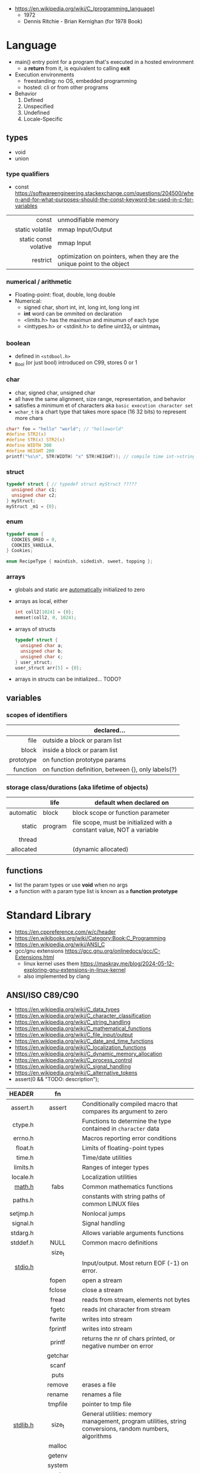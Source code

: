 - https://en.wikipedia.org/wiki/C_(programming_language)
  - 1972
  - Dennis Ritchie - Brian Kernighan (for 1978 Book)

* Language

- main() entry point for a program that's executed in a hosted environment
  - a *return* from it, is equivalent to calling *exit*

- Execution environments
  - freestanding: no OS, embedded programming
  - hosted: cli or from other programs

- Behavior
  1) Defined
  2) Unspecified
  3) Undefined
  4) Locale-Specific

** types

- void
- union

*** type qualifiers
- const https://softwareengineering.stackexchange.com/questions/204500/when-and-for-what-purposes-should-the-const-keyword-be-used-in-c-for-variables
|-----------------------+------------------------------------------------------------------------|
|                   <r> |                                                                        |
|                 const | unmodifiable memory                                                    |
|       static volatile | mmap Input/Output                                                      |
| static const volative | mmap Input                                                             |
|              restrict | optimization on pointers, when they are the unique point to the object |
|-----------------------+------------------------------------------------------------------------|
*** numerical / arithmetic
- Floating-point: float, double, long double
- Numerical:
  - signed char, short int, int, long int, long long int
  - *int* word can be ommited on declaration
  - <limits.h> has the maximun and minumun of each type
  - <inttypes.h> or <stdinit.h> to define uint32_t or uintmax_t
*** boolean

- defined in ~<stdbool.h>~
- _Bool (or just bool) introduced on C99, stores 0 or 1

*** char

- char, signed char, unsigned char
- all have the same alignment, size range, representation, and behavior
- satisfies a minimum et of characters aka ~basic execution character set~
- ~wchar_t~ is a chart type that takes more space (16 32 bits) to represent more chars

#+begin_src c
  char* foo = "hello" "world"; // "helloworld"
  #define STR2(x)
  #define STR(x) STR2(x)
  #define WIDTH 300
  #define HEIGHT 200
  printf("%s\n", STR(WIDTH) "x" STR(HEIGHT)); // compile time int->string casting
#+end_src

*** struct

#+begin_src c
  typedef struct { // typedef struct myStruct ?????
    unsigned char c1;
    unsigned char c2;
  } myStruct;
  myStruct _m1 = {0};
#+end_src

*** enum

#+begin_src c
  typedef enum {
    COOKIES_OREO = 0,
    COOKIES_VANILLA,
  } Cookies;

  enum RecipeType { maindish, sidedish, sweet, topping };
#+end_src

*** arrays

- globals and static are _automatically_ initialized to zero
- arrays as local, either
  #+begin_src c
    int coll2[1024] = {0};
    memset(coll2, 0, 1024);
  #+end_src
- arrays of structs
  #+begin_src c
    typedef struct {
      unsigned char a;
      unsigned char b;
      unsigned char c;
    } user_struct;
    user_struct arr[5] = {0};
  #+end_src
- arrays in structs can be initialized... TODO?

** variables
*** scopes of identifiers
|-----------+----------------------------------------------------|
|       <r> |                                                    |
|           | declared...                                        |
|-----------+----------------------------------------------------|
|      file | outside a block or param list                      |
|     block | inside a block or param list                       |
| prototype | on function prototype params                       |
|  function | on function definition, between {}, only labels(?) |
|-----------+----------------------------------------------------|
*** storage class/durations (aka lifetime of objects)
|-----------+---------+-----------------------------------------------------------------------|
|       <r> |         |                                                                       |
|           | life    | default when declared on                                              |
|-----------+---------+-----------------------------------------------------------------------|
| automatic | block   | block scope or function parameter                                     |
|    static | program | file scope, must be initialized with a constant value, NOT a variable |
|    thread |         |                                                                       |
| allocated |         | (dynamic allocated)                                                   |
|-----------+---------+-----------------------------------------------------------------------|
** functions
- list the param types or use *void* when no args
- a function with a param type list is known as a *function prototype*
* Standard Library
- https://en.cppreference.com/w/c/header
- https://en.wikibooks.org/wiki/Category:Book:C_Programming
- https://en.wikipedia.org/wiki/ANSI_C
- gcc/gnu extensions https://gcc.gnu.org/onlinedocs/gcc/C-Extensions.html
  - linux kernel uses them https://maskray.me/blog/2024-05-12-exploring-gnu-extensions-in-linux-kernel
  - also implemented by clang
** ANSI/ISO C89/C90
- https://en.wikipedia.org/wiki/C_data_types
- https://en.wikipedia.org/wiki/C_character_classification
- https://en.wikipedia.org/wiki/C_string_handling
- https://en.wikipedia.org/wiki/C_mathematical_functions
- https://en.wikipedia.org/wiki/C_file_input/output
- https://en.wikipedia.org/wiki/C_date_and_time_functions
- https://en.wikipedia.org/wiki/C_localization_functions
- https://en.wikipedia.org/wiki/C_dynamic_memory_allocation
- https://en.wikipedia.org/wiki/C_process_control
- https://en.wikipedia.org/wiki/C_signal_handling
- https://en.wikipedia.org/wiki/C_alternative_tokens
- assert(0 && "TODO: description");
|----------+--------------+---------------------------------------------------------------------------------------------------------|
|      <r> |     <c>      |                                                                                                         |
|   HEADER |      fn      |                                                                                                         |
|----------+--------------+---------------------------------------------------------------------------------------------------------|
| assert.h |    assert    | Conditionally compiled macro that compares its argument to zero                                         |
|  ctype.h |              | Functions to determine the type contained in ~character~ data                                           |
|  errno.h |              | Macros reporting error conditions                                                                       |
|  float.h |              | Limits of floating-point types                                                                          |
|   time.h |              | Time/date utilities                                                                                     |
| limits.h |              | Ranges of integer types                                                                                 |
| locale.h |              | Localization utilities                                                                                  |
|   [[https://en.wikibooks.org/wiki/C_Programming/math.h][math.h]] |     fabs     | Common mathematics functions                                                                            |
|  paths.h |              | constants with string paths of common LINUX files                                                       |
| setjmp.h |              | Nonlocal jumps                                                                                          |
| signal.h |              | Signal handling                                                                                         |
| stdarg.h |              | Allows variable arguments functions                                                                     |
|----------+--------------+---------------------------------------------------------------------------------------------------------|
| stddef.h |     NULL     | Common macro definitions                                                                                |
|          |    size_t    |                                                                                                         |
|----------+--------------+---------------------------------------------------------------------------------------------------------|
|  [[https://en.wikibooks.org/wiki/C_Programming/stdio.h][stdio.h]] |              | Input/output. Most return EOF (-1) on error.                                                            |
|          |    fopen     | open a stream                                                                                           |
|          |    fclose    | close a stream                                                                                          |
|          |    fread     | reads from stream, elements not bytes                                                                   |
|          |    fgetc     | reads int character from stream                                                                         |
|          |    fwrite    | writes into stream                                                                                      |
|          |   fprintf    | writes into stream                                                                                      |
|          |    printf    | returns the nr of chars printed, or negative number on error                                            |
|          |   getchar    |                                                                                                         |
|          |    scanf     |                                                                                                         |
|          |     puts     |                                                                                                         |
|          |    remove    | erases a file                                                                                           |
|          |    rename    | renames a file                                                                                          |
|          |   tmpfile    | pointer to tmp file                                                                                     |
|----------+--------------+---------------------------------------------------------------------------------------------------------|
| [[https://en.wikibooks.org/wiki/C_Programming/stdlib.h][stdlib.h]] |    size_t    | General utilities: memory management, program utilities, string conversions, random numbers, algorithms |
|          |    malloc    |                                                                                                         |
|          |    getenv    |                                                                                                         |
|          |    system    |                                                                                                         |
|          |     exit     |                                                                                                         |
|          |   bsearch    |                                                                                                         |
|          |    qsort     |                                                                                                         |
|          |     abs      |                                                                                                         |
|          |     div      |                                                                                                         |
|          |    random    |                                                                                                         |
|          |     ato?     |                                                                                                         |
|          |    strto?    |                                                                                                         |
|          | EXIT_SUCCESS |                                                                                                         |
|          | EXIT_FAILURE |                                                                                                         |
|----------+--------------+---------------------------------------------------------------------------------------------------------|
| [[https://en.wikibooks.org/wiki/C_Programming/string.h][string.h]] |    size_t    | String handling                                                                                         |
|          |    memcpy    |                                                                                                         |
|----------+--------------+---------------------------------------------------------------------------------------------------------|
** ANSI/ISO C95
|----------+---+------------------------------------------------------------------|
|      <r> |   |                                                                  |
| iso646.h |   | Alternative operator spellings                                   |
|  wchar.h |   | Extended multibyte and wide character utilities                  |
| wctype.h |   | Functions to determine the type contained in wide character data |
|----------+---+------------------------------------------------------------------|
** ANSI/ISO C99/C9X
- https://en.wikipedia.org/wiki/C99
*** features

- inline for functions
- ~compound literals~, where rational is a typedef struct with 2 members
  #+begin_src c
    (rational){1,2}
    (int [m]){8,6,3,1,2,3,4,5,6}
    (int []){8,6,3,1,2,3,4,5,6}
  #+end_src
- ~designated initializers~, nice for unions or structs (to avoid confusion) or arrays
  #+begin_src c
    glop g1 = { .i = 10}
    glop g2 = { .d = 12.3 }
    int x[10] = { 0, 0, 0, 8, 0, 0, 0,  2}
    int x[10] = { [3] = 8, [7] = 2 }
  #+end_src
- ~variable length arrays~ VLAs, declaring and as parameters
  #+begin_src c
    void f(size_t m, size_t n) {
      int x[m][n];
  #+end_src
- ~flexible array members~, useful for packet-like structures
  #+begin_src c
    struct packet {
      header h;
      data d[]; // THIS
    }
  #+end_src

*** headers
|------------+-------------+----------------------------------------------------------|
|        <r> |     <c>     |                                                          |
|  complex.h |             | ~Complex number~ arithmetic                              |
|     fenv.h |             | Floating-point environment                               |
| inttypes.h |             | Format conversion of integer types                       |
|   tgmath.h |             | Type-generic math (macros wrapping math.h and complex.h) |
|  stdbool.h |             | Macros for boolean type                                  |
|   [[https://en.wikibooks.org/wiki/C_Programming/stdint.h][stdint.h]] | [u]int<n>_t | Fixed-width integer types                                |
|            | INT<n>_MAX  |                                                          |
|------------+-------------+----------------------------------------------------------|
** ANSI/ISO C11/C1X
https://en.wikipedia.org/wiki/C11_(C_standard_revision)
|---------------+---+----------------------------------------|
|           <r> |   |                                        |
|    stdalign.h |   | alignas and alignof convenience macros |
|   stdatomic.h |   | Atomic operations                      |
| stdnoreturn.h |   | noreturn convenience macro             |
|     threads.h |   | Thread library                         |
|       uchar.h |   | UTF-16 and UTF-32 character utilities  |
|---------------+---+----------------------------------------|
** ANSI/ISO C17/C18
- https://en.wikipedia.org/wiki/C17_(C_standard_revision)
- bugfix of C11
** ANSI/ISO C23
https://en.wikipedia.org/wiki/C23_(C_standard_revision)
|-------------+---+---------------------------------------------------------------|
|         <r> |   |                                                               |
|    stdbit.h |   | macros to work with the byte and bit representations of types |
| stdckdint.h |   | macros for performing checked integer arithmetic              |
|-------------+---+---------------------------------------------------------------|
** POSIX
- Portable Opearting System Interface (for UNIX)
- https://en.wikipedia.org/wiki/C_POSIX_library
- https://en.wikibooks.org/wiki/C_Programming/POSIX_Reference
- libc's compare http://www.etalabs.net/compare_libcs.html
- history https://www.usenix.org/publications/loginonline/transcending-posix-end-era
- adds functions specific to POSIX systems
- sys/wait.h
  - waits for state changes in a child of the calling process
  - returns the pid of the process that changed state
|----------------+--------------------------------------------------|
|      <c>       |                                                  |
|     aio.h      | Asynchronous input and output.                   |
|    fmtmsg.h    | Message display structures.                      |
|    iconv.h     | Codeset conversion facility.                     |
|   langinfo.h   | Language information constants.                  |
|    libgen.h    | Definitions for pattern matching functions.      |
|   monetary.h   | Monetary types.                                  |
|    mqueue.h    | Message queues (REALTIME).                       |
|     ndbm.h     | Definitions for ndbm database operations.        |
|    netdb.h     | Definitions for network database operations.     |
|   nl_types.h   | Data types.                                      |
|     poll.h     | Definitions for the poll() function.             |
|    regex.h     | Regular expression matching types.               |
|    sched.h     | Execution scheduling.                            |
|   strings.h    | String operations.                               |
|   stropts.h    | STREAMS interface (STREAMS).                     |
|   sys/mman.h   | POSIX memory management declarations.            |
| sys/resource.h | Definitions for XSI resource operations.         |
|  sys/select.h  | Select types.                                    |
|   sys/shm.h    | XSI shared memory facility.                      |
| sys/statvfs.h  | VFS File System information structure.           |
|   sys/time.h   | Time and date functions and structures.          |
|  sys/types.h   | Various data types used elsewhere.               |
|   sys/uio.h    | Definitions for vector I/O operations.           |
| sys/utsname.h  | uname and related structures.                    |
|    syslog.h    | Definitions for system error logging.            |
|   termios.h    | Allows terminal I/O interfaces.                  |
|    trace.h     | Tracing.                                         |
|    unistd.h    | Various essential POSIX functions and constants. |
|   wordexp.h    | Word-expansion types.                            |
|----------------+--------------------------------------------------|
*** account
|---------+-----------------------------------------------|
| grp.h   | User group information and control.           |
| pwd.h   | Passwd (user information) access and control. |
| utmpx.h | User accounting database definitions.         |
|---------+-----------------------------------------------|
*** datastructure
|-------------+-----------------------|
| search.h    | Search tables.        |
| semaphore.h | Semaphores.           |
| sys/sem.h   | POSIX semaphores.     |
| sys/msg.h   | POSIX message queues. |
|-------------+-----------------------|
*** file format
|--------+--------------------------------------------|
| cpio.h | Magic numbers for the cpio archive format. |
| tar.h  | Magic numbers for the tar archive format.  |
|--------+--------------------------------------------|
*** filesystem
|-------------+------------------------------------------------|
|     <c>     |                                                |
|  [[https://en.wikibooks.org/wiki/C_Programming/POSIX_Reference/dirent.h][dirent.h]]   | Allows the opening and listing of directories. |
|   fcntl.h   | File opening, locking and other operations.    |
|  fnmatch.h  | Filename-matching types.                       |
|    ftw.h    | File tree traversal.                           |
|   glob.h    | Pathname pattern-matching types.               |
| [[https://en.wikibooks.org/wiki/C_Programming/POSIX_Reference/sys/stat.h][sys/stat.h]]  | File information (stat et al.).                |
| sys/times.h | File access and modification times structure.  |
|   [[https://en.wikibooks.org/wiki/C_Programming/POSIX_Reference/utime.h][utime.h]]   | File access and modification times.            |
|-------------+------------------------------------------------|
*** network
|---------------+-------------------------------------------------------------------|
|      <c>      |                                                                   |
|  arpa/inet.h  | Definitions for internet operations.                              |
|   net/if.h    | Sockets local interfaces.                                         |
| netinet/in.h  | Internet address family.                                          |
| netinet/tcp.h | Definitions for the Internet Transmission Control Protocol (TCP). |
| sys/socket.h  | Main sockets header.                                              |
|   sys/un.h    | Definitions for UNIX domain sockets.                              |
|---------------+-------------------------------------------------------------------|
*** process
|------------+-------------------------------------------------------------|
|    <c>     |                                                             |
| pthread.h  | Defines an API for creating and manipulating POSIX threads. |
|  spawn.h   | Create a new process to run an executable program.          |
| sys/ipc.h  | Inter-process communication (IPC).                          |
| sys/wait.h | Status of terminated child processes.                       |
|  ulimit.h  | ulimit commands.                                            |
|------------+-------------------------------------------------------------|
*** <unistd.h>
https://en.wikibooks.org/wiki/C_Programming/POSIX_Reference/unistd.h
- close
- [[https://en.wikibooks.org/wiki/C_Programming/POSIX_Reference/unistd.h/exec][exec]](vp)
  - the "p" means that it will look into PATH
  - replaces the current process image with the one passed to it
  - you NEED to run in on a fork()ed child
  - 2nd argument list must end with NULL
- [[https://en.wikibooks.org/wiki/C_Programming/POSIX_Reference/unistd.h/fork][fork]]
  - returns
    - to the parent the child id
    - to the child 0
    - or negative on error
- open
- read
- select
- sleep
- swab
- write
** Windows
- MSVCRT.DLL -> UCRTBASE.DLL (C99-ish) https://en.wikipedia.org/wiki/Microsoft_Windows_library_files#Runtime_libraries
- sockets https://en.wikipedia.org/wiki/Winsock
** sockets
*** basic

- CLIENT
  s = socket()
  opts = htons+inet_addr
  connect(s, opts)

- SERVER
  s = socket()
  opts = htons+htonl
  bind(s, opts)
  listen(s, BACKLOG)
  accept(s) // wait

*** 0x00sec - Remote Shells
****   I Use Cases
https://0x00sec.org/t/remote-shells-part-i/269/1

- Remote Access:
  In the cases when is NOT possible to deploy a service like "ssh" or "telnet"
  you can easily write your own remote shell program.

- Types of Remote Shells
  - Direct: act like servers
  - Reverse: the application "calls back home" to a specifict server/port

**** client

#+begin_src c
  #include <stdio.h>
  #include <stdlib.h>
  #include <unistd.h>
  #include <sys/socket.h>
  #include <arpa/inet.h>

  int client_init(char *ip, int port) {
    int s;
    if ((s = socket(AF_INET; SOCK_STREAM, 0) < 0) {
        perror("socket:");
        exit(EXIT_FAILURE);
    }

    struct sockaddr_in serv;
    serv.sin_family = AF_INET;
    serv.sin_port = htons(port);
    serv.sin_addr.s_s_addr = inet_addr(ip);
    if (connect(s, (struct sockaddr *)&serv, sizeof(serv)) < 0) {
      perror("connect:");
      exit(EXIT_FAILURE);
    }

    return s;
  }
#+end_src

**** server

#+begin_src c
  inet server_init(int port) {
    int s;
    if ((s = socket(AF_INET, SOCK_STREAM, 0) < 0)) {
      perror("socket:");
      exit(EXIT_FAILURE);
    }

    struct sockaddr_in serv;
    serv.sin_family = AF_INET;
    serv.sin_port = htons(port);
    serv.sin_addr.s_addr = htonl(INADDR_ANY);
    if ((bind(s, (struct sockaddr *)&serv, sizeof(struct sockaddr_in))) < 0) {
      perror("bind:");
      exit(EXIT_FAILURE);
    }
    if ((listen(s, 10)) < 0) {
      perror("listen:");
      exit(EXIT_FAILURE);
    }

    socklen_t clen = sizeof(struct sockaddr_in);
    struct sockaddr_in client;
    int s1;
    if ((s1 = accept(s, (struct sockaddr *) &client, &clen)) < 0) {
      perror("accept:");
      exit(EXIT_FAILURE);
    }
    return s1;
  }
#+end_src

**** start_shell

#+begin_src c
  int start_shell(int s) {
    dup2(s, 0);
    dup2(s, 1);
    dup2(s, 2);
    char *name[3];
    name[0] = "/bin/sh";
    name[1] = "-i";
    name[2] = NULL;
    execve(name[0], name);
    exit(1);
    return 0;
  }
#+end_src

****  II Crypt your link
- https://0x00sec.org/t/remote-shells-part-ii-crypt-your-link/306
- https://en.wikipedia.org/wiki/Loop_unrolling

- SocketPair
  - Used to transfer data
  - Are a pair of sockets that are immediatly connected
    Something like runing a client and a server in 1 call
  - Kind of like a bidirectional PIPE
  - Convenient IPC

- secure_shell()
  | Parent       | Child              |
  |--------------+--------------------|
  | socketpair() |                    |
  | fork()       | fork()             |
  | close(sp[0]) | close(sp[1])       |
  | async_read() | start_shell(sp[0]) |

- async_read()
  select()
  memset()
  read()
  memfrob()

- We use stdin socket as the input socket for async_read() on main()

**** III Shell Access your Phone
- setsockopt() - SO_REUSEADDR

* (in)security
- Passing user supplied data to ~printf~ first/format argument, can result in a security vulnerability
- A Guide to Undefined Behavior in C and C++, Part 1
  https://blog.regehr.org/archives/213
- https://github.com/microsoft/checkedc
- https://fastcompression.blogspot.com/2019/01/writing-safer-c-code.html
- https://github.com/gerasdf/InsecureProgramming/
- https://github.com/hardik05/Damn_Vulnerable_C_Program
** Sanitizers
- asan, ubsan, valgrind, fuzzers, libcheck, pvs
- https://tek256.com/posts/code-hardening/
- Static http://splint.org/
- https://www.youtube.com/watch?v=Q2C2lP8_tNE
- https://github.com/google/sanitizers/wiki/AddressSanitizer
- https://valgrind.org/docs/manual/quick-start.html
- https://gcc.gnu.org/onlinedocs/gcc/Instrumentation-Options.html
* Tools
- clang-format
  - https://emacs.stackexchange.com/questions/55635/how-can-i-set-up-clang-format-in-emacs
    clang-format -style=llvm -dump-config > .clang-format
** Editors
- emacs
  - http://blog.lujun9972.win/emacs-document/blog/2018/03/22/emacs-as-a-c++-ide/index.html
  - https://vxlabs.com/2016/04/11/step-by-step-guide-to-c-navigation-and-completion-with-emacs-and-the-clang-based-rtags/
- clangd
  - autoformat configuration options https://bcain-llvm.readthedocs.io/projects/clang/en/latest/ClangFormatStyleOptions/
  - vim https://github.com/rhysd/vim-clang-format
- Visual Studio https://visualstudio.microsoft.com/
- Eclipse CDT https://projects.eclipse.org/projects/tools.cdt
- CLion https://www.jetbrains.com/clion/
  - Paid
- Code::Blocks https://www.codeblocks.org/
  - 2020 last version
** Compilers
- gcc https://gcc.gnu.org/
- clang https://clang.llvm.org/
- tcc
  - http://www.tendra.org/tdfc2-config/#S11.2
  - https://github.com/tendra/tendra/wiki/About
* Benchmarks
- Benchmark: https://www.wilfred.me.uk/blog/2014/10/20/the-fastest-bigint-in-the-west/
- Benchmark: FFI https://github.com/dyu/ffi-overhead
  - Golang is 40x slower than C
  - Haskell,Ocaml(opt),Rust are on par with C
  - Ocaml(C) is 4x slower
  - LuaJit is faster than C, https://github.com/dyu/ffi-overhead/issues/2#issuecomment-405834411
    "Using JITing to skip PLT inderection"
    "Same on C would be -fno-plt"
* Gotchas
- ME: (like bash) small differences can make a lot
* GCC
|-----------+---------------------------|
| -pedantic | notify portability issues |
| -std=     | c89,c90,c99...            |
| -ansi     | -std=c90                  |
|-----------+---------------------------|
